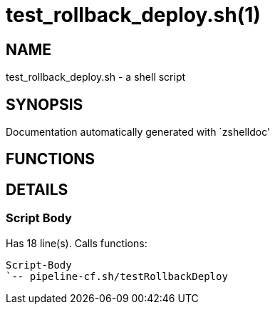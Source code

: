 test_rollback_deploy.sh(1)
==========================
:compat-mode!:

NAME
----
test_rollback_deploy.sh - a shell script

SYNOPSIS
--------
Documentation automatically generated with `zshelldoc'

FUNCTIONS
---------


DETAILS
-------

Script Body
~~~~~~~~~~~

Has 18 line(s). Calls functions:

 Script-Body
 `-- pipeline-cf.sh/testRollbackDeploy

